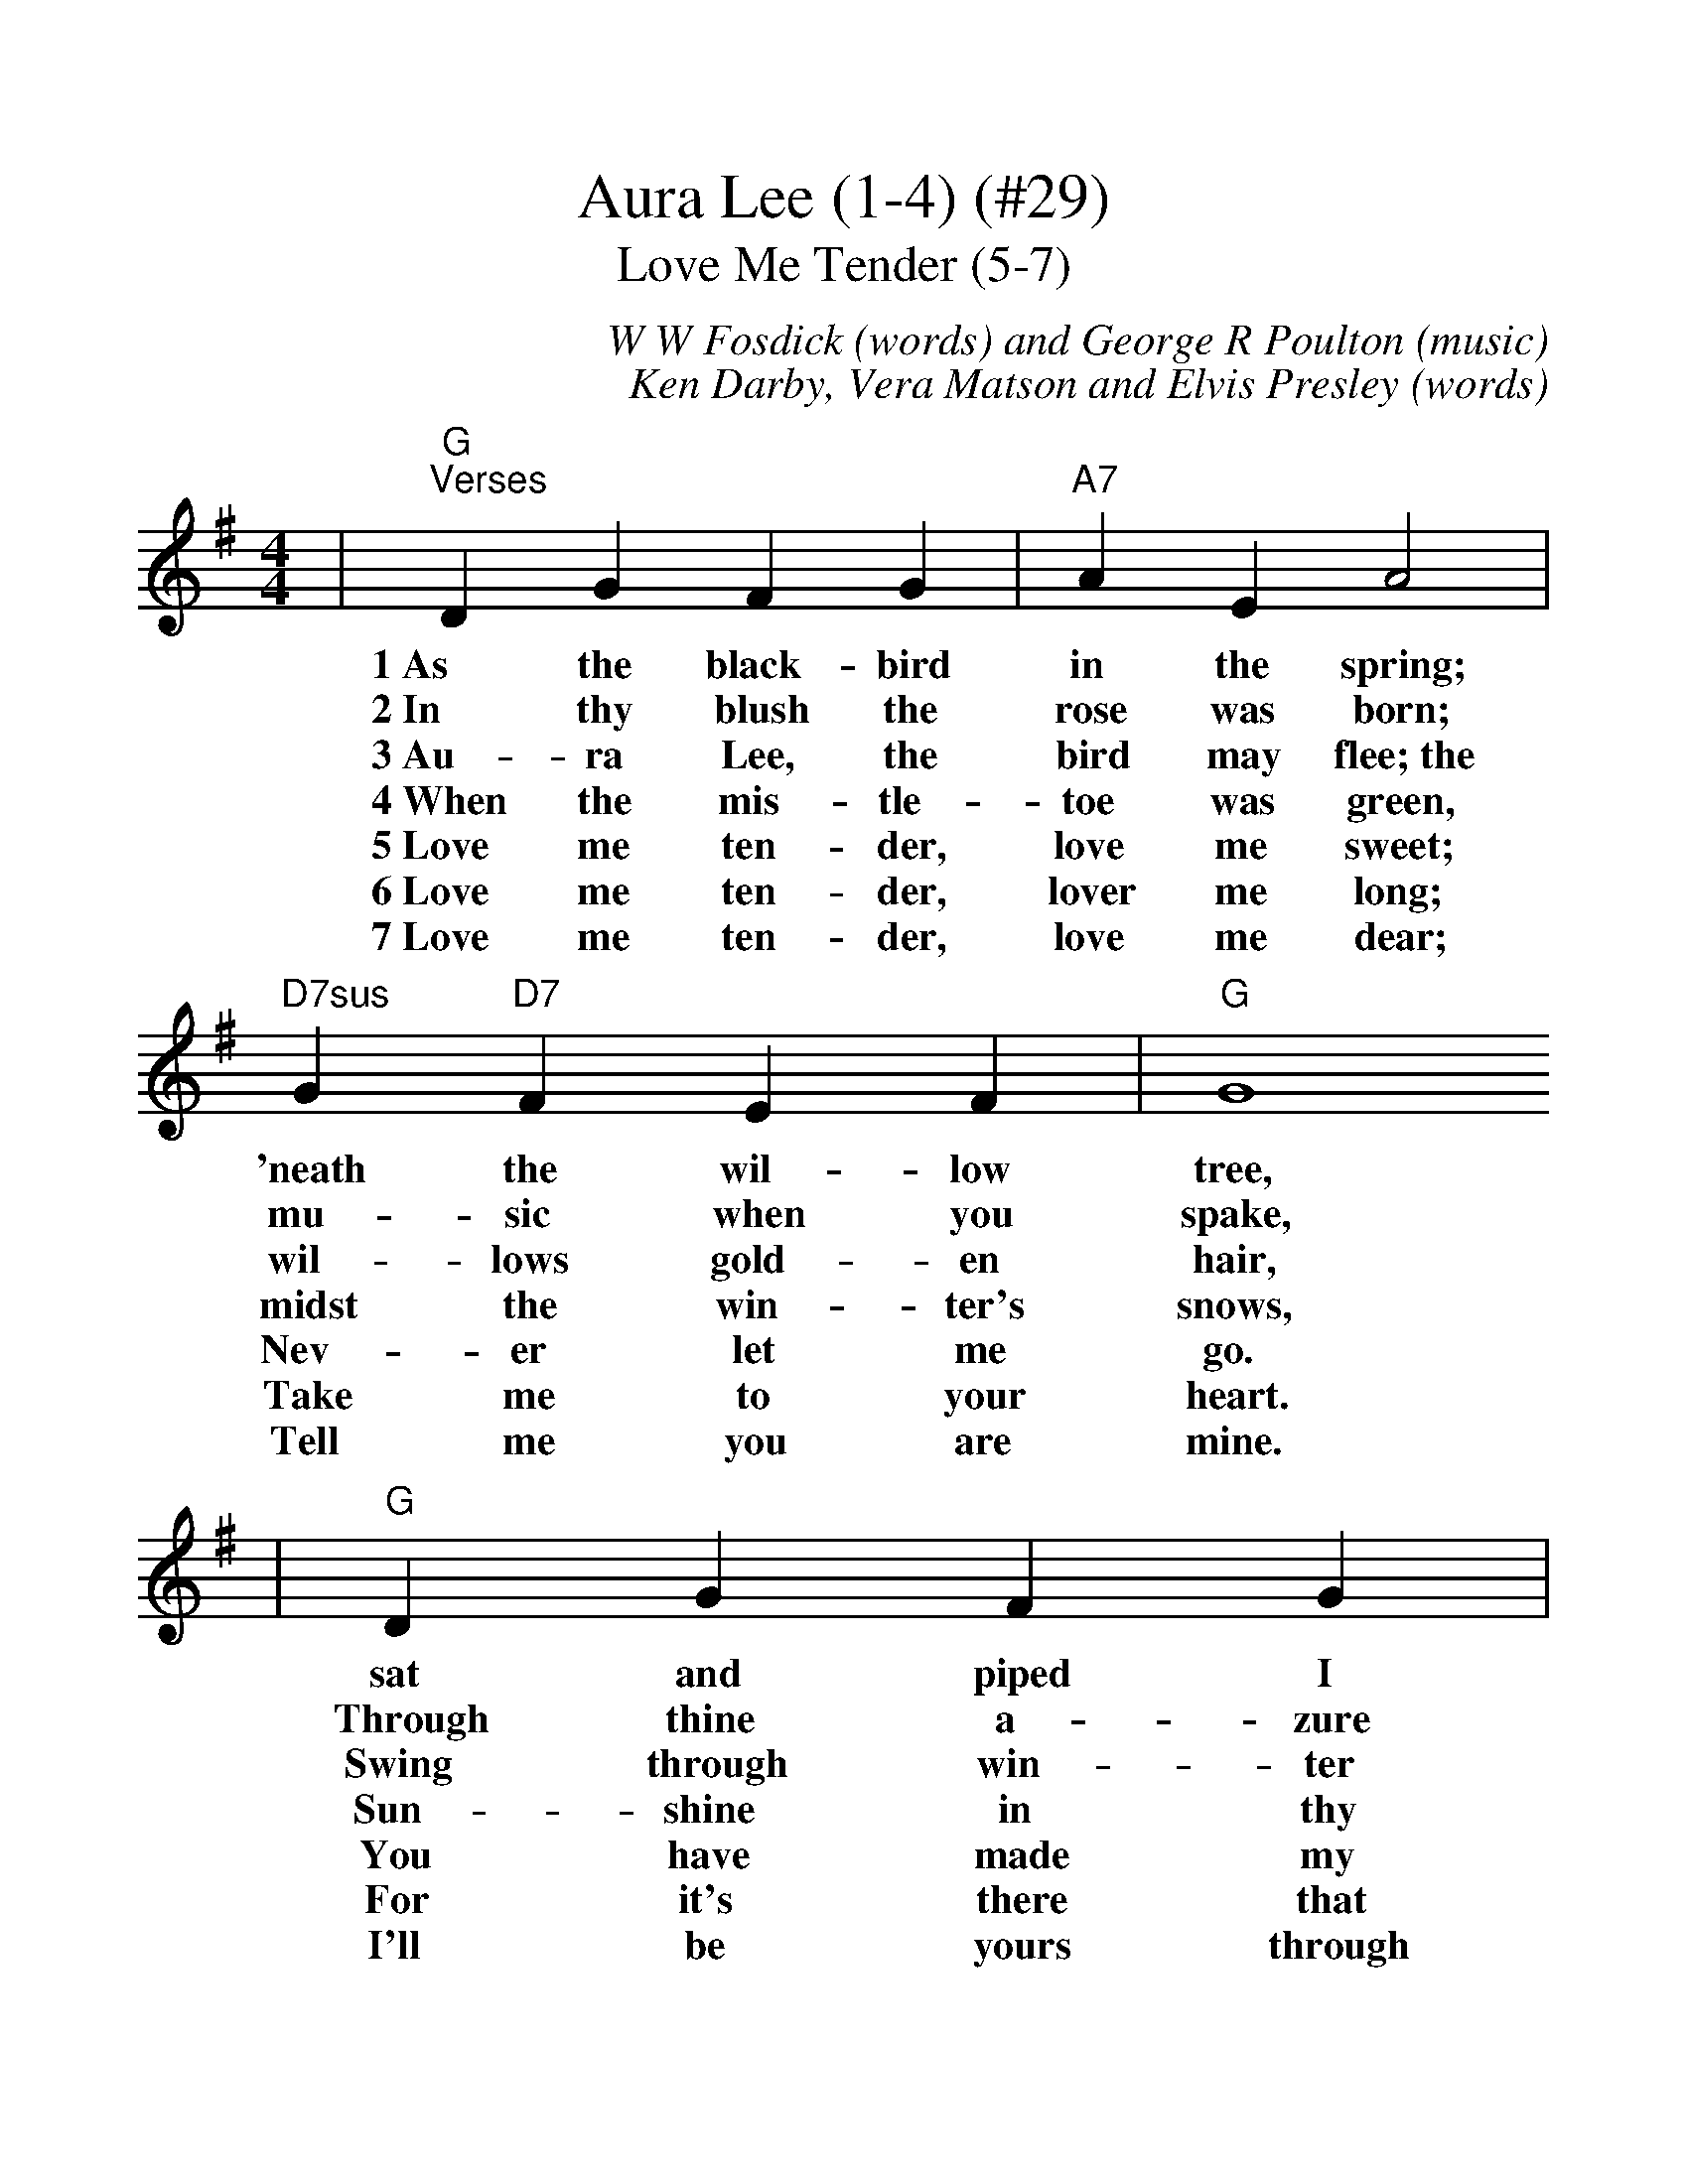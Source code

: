 %%scale 1.15
X:1
T:Aura Lee (1-4) (#29)
T:Love Me Tender (5-7)
C:W W Fosdick (words) and George R Poulton (music)
C:Ken Darby, Vera Matson and Elvis Presley (words)
M:4/4
L:1/4
K:G
|"G""^Verses"D G F G|"A7"A E A2|"D7sus"G "D7"F E F|"G"G4
w:1~As the black-bird in the spring; 'neath the wil-low tree,
w:2~In thy blush the rose was born; mu-sic when you spake,
w:3~Au-ra Lee, the bird may flee;~the wil-lows gold-en hair,
w:4~When the mis-tle-toe was green, midst the win-ter's snows,
w:5~Love me ten-der, love me sweet; Nev-er let me go.
w:6~Love me ten-der, lover me long; Take me to your heart.
w:7~Love me ten-der, love me dear; Tell me you are mine.
|"G"D G F G|"A7"A E A2|"D7sus"G "D7"F E F|"G"G4
w:sat and piped I heard him sing, sing-ing "Au-ra Lee." 
w:Through thine a-zure eye, the morn, spark-ling seems to break.
w:Swing through win-ter fit-ful-ly, on the stor-my air.
w:Sun-shine in thy face was seen, kiss-ing lips of rose.
w:You have made my life com-plete, And I love you so.
w:For it's there that I be-long, And we'll nev-er part.
w:I'll be yours through all the years, Till the end of time.
|"G""^Chorus"B3/2 B/2 "B7"B2|"Em"B3/2 B/2 "G7"B2|"Cmaj7"B A "Cm"G A|"G"B4
w:1~Au-ra Lee, Au-ra Lee, maid with gold-en hair.
w:2~Au-ra Lee, Au-ra Lee, birds of crim-son wing.
w:3~Yet if thy~blue eyes I see, gloom will soon de-part.
w:4~Au-ra Lee, Au-ra Lee, take my gold-en ring.
w:C~Love Me Tender, love me true, All my dreams ful-fill.
|"G"B "Dm6"B "E7#5"c "E7"B|"A7"A E A2
w:Sun-shine came a-long with thee,~and
w:Ne-ver song have sung to me,~as
w:For to me, sweet Au-ra Lee~is
w:Love and light re-turn with thee,~and
w:For, my dar-lin' I love you
|1" D7sus"G "D7"F B3/2 A/2|"G"G2- "Am7"G "D7"z:|2" D7sus"G "D7"F B3/2 A/2|"G"G4|
w:swal-lows in the air._|||
w:in that night, sweet spring._|||
w:sun-shine through the heart._|||
w:swal-lows with the spring._|||
w:And I al-ways will._ And I al-ways will.